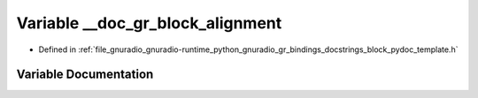 .. _exhale_variable_block__pydoc__template_8h_1a187f868db22a468ab50f7ecc85e51122:

Variable __doc_gr_block_alignment
=================================

- Defined in :ref:`file_gnuradio_gnuradio-runtime_python_gnuradio_gr_bindings_docstrings_block_pydoc_template.h`


Variable Documentation
----------------------


.. doxygenvariable:: __doc_gr_block_alignment
   :project: gnuradio
